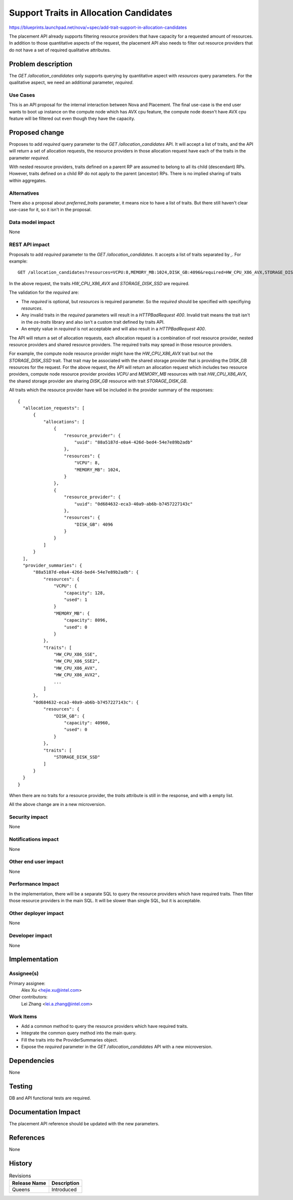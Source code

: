..
 This work is licensed under a Creative Commons Attribution 3.0 Unported
 License.

 http://creativecommons.org/licenses/by/3.0/legalcode

=======================================
Support Traits in Allocation Candidates
=======================================

https://blueprints.launchpad.net/nova/+spec/add-trait-support-in-allocation-candidates

The placement API already supports filtering resource providers that have
capacity for a requested amount of resources. In addition to those quantitative
aspects of the request, the placement API also needs to filter out resource
providers that do not have a set of required qualitative attributes.

Problem description
===================

The `GET /allocation_candidates` only supports querying by quantitative aspect
with `resources` query parameters. For the qualitative aspect, we need an
additional parameter, `required`.

Use Cases
---------

This is an API proposal for the internal interaction between Nova and
Placement. The final use-case is the end user wants to boot up instance on the
compute node which has AVX cpu feature, the compute node doesn't have AVX cpu
feature will be filtered out even though they have the capacity.

Proposed change
===============

Proposes to add `required` query parameter to the `GET /allocation_candidates`
API. It will accept a list of traits, and the API will return a set of
allocation requests, the resource providers in those allocation request have
each of the traits in the parameter `required`.

With nested resource providers, traits defined on a parent RP are assumed to
belong to all its child (descendant) RPs. However, traits defined on a child
RP do not apply to the parent (ancestor) RPs. There is no implied sharing of
traits within aggregates.

Alternatives
------------

There also a proposal about `preferred_traits` parameter, it means nice to
have a list of traits. But there still haven't clear use-case for it, so it
isn't in the proposal.

Data model impact
-----------------

None

REST API impact
---------------

Proposals to add `required` parameter to the `GET /allocation_candidates`. It
accepts a list of traits separated by `,`. For example::

    GET /allocation_candidates?resources=VCPU:8,MEMORY_MB:1024,DISK_GB:4096&required=HW_CPU_X86_AVX,STORAGE_DISK_SSD

In the above request, the traits `HW_CPU_X86_AVX` and `STORAGE_DISK_SSD` are
required.

The validation for the `required` are:

* The `required` is optional, but `resources` is required parameter. So the
  `required` should be specified with specifiying `resources`.
* Any invalid traits in the `required` parameters will result in a
  `HTTPBadRequest 400`. Invalid trait means the trait isn't in the `os-traits`
  library and also isn't a custom trait defined by traits API.
* An empty value in `required` is not acceptable and will also result in a
  `HTTPBadRequest 400`.

The API will return a set of allocation requests, each allocation request is
a combination of root resource provider, nested resource providers and shared
resource providers. The required traits may spread in those resource providers.

For example, the compute node resource provider might have the `HW_CPU_X86_AVX`
trait but not the `STORAGE_DISK_SSD` trait. That trait may be associated with
the shared storage provider that is providing the DISK_GB resources for the
request. For the above request, the API will return an allocation request
which includes two resource providers, compute node resource provider provides
`VCPU` and `MEMORY_MB` resources with trait `HW_CPU_X86_AVX`, the shared
storage provider are sharing `DISK_GB` resource with trait `STORAGE_DISK_GB`.

All traits which the resource provider have will be included in the provider
summary of the responses::

  {
    "allocation_requests": [
        {
            "allocations": [
                {
                    "resource_provider": {
                        "uuid": "88a5187d-e0a4-426d-bed4-54e7e89b2adb"
                    },
                    "resources": {
                        "VCPU": 8,
                        "MEMORY_MB": 1024,
                    }
                },
                {
                    "resource_provider": {
                        "uuid": "0d684632-eca3-40a9-ab6b-b7457227143c"
                    },
                    "resources": {
                        "DISK_GB": 4096
                    }
                }
            ]
        }
    ],
    "provider_summaries": {
        "88a5187d-e0a4-426d-bed4-54e7e89b2adb": {
            "resources": {
                "VCPU": {
                    "capacity": 128,
                    "used": 1
                }
                "MEMORY_MB": {
                    "capacity": 8096,
                    "used": 0
                }
            },
            "traits": [
                "HW_CPU_X86_SSE",
                "HW_CPU_X86_SSE2",
                "HW_CPU_X86_AVX",
                "HW_CPU_X86_AVX2",
                ...
            ]
        },
        "0d684632-eca3-40a9-ab6b-b7457227143c": {
            "resources": {
                "DISK_GB": {
                    "capacity": 40960,
                    "used": 0
                }
            },
            "traits": [
                "STORAGE_DISK_SSD"
            ]
        }
    }
  }

When there are no traits for a resource provider, the `traits` attribute is
still in the response, and with a empty list.

All the above change are in a new microversion.

Security impact
---------------

None

Notifications impact
--------------------

None

Other end user impact
---------------------

None

Performance Impact
------------------

In the implementation, there will be a separate SQL to query the resource
providers which have required traits. Then filter those resource providers
in the main SQL. It will be slower than single SQL, but it is acceptable.

Other deployer impact
---------------------

None

Developer impact
----------------

None

Implementation
==============

Assignee(s)
-----------

Primary assignee:
  Alex Xu <hejie.xu@intel.com>

Other contributors:
  Lei Zhang <lei.a.zhang@intel.com>

Work Items
----------

* Add a common method to query the resource providers which have required
  traits.
* Integrate the common query method into the main query.
* Fill the traits into the ProviderSummaries object.
* Expose the `required` parameter in the `GET /allocation_candidates` API with
  a new microversion.

Dependencies
============

None

Testing
=======

DB and API functional tests are required.

Documentation Impact
====================

The placement API reference should be updated with the new parameters.

References
==========

None

History
=======

.. list-table:: Revisions
   :header-rows: 1

   * - Release Name
     - Description
   * - Queens
     - Introduced
